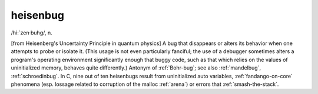 .. _heisenbug:

============================================================
heisenbug
============================================================

/hi:´zen·buhg/, n\.

[from Heisenberg's Uncertainty Principle in quantum physics] A bug that disappears or alters its behavior when one attempts to probe or isolate it.
(This usage is not even particularly fanciful; the use of a debugger sometimes alters a program's operating environment significantly enough that buggy code, such as that which relies on the values of uninitialized memory, behaves quite differently.)
Antonym of :ref:`Bohr-bug`\; see also :ref:`mandelbug`\, :ref:`schroedinbug`\.
In C, nine out of ten heisenbugs result from uninitialized auto variables, :ref:`fandango-on-core` phenomena (esp.
lossage related to corruption of the malloc :ref:`arena`\) or errors that :ref:`smash-the-stack`\.

